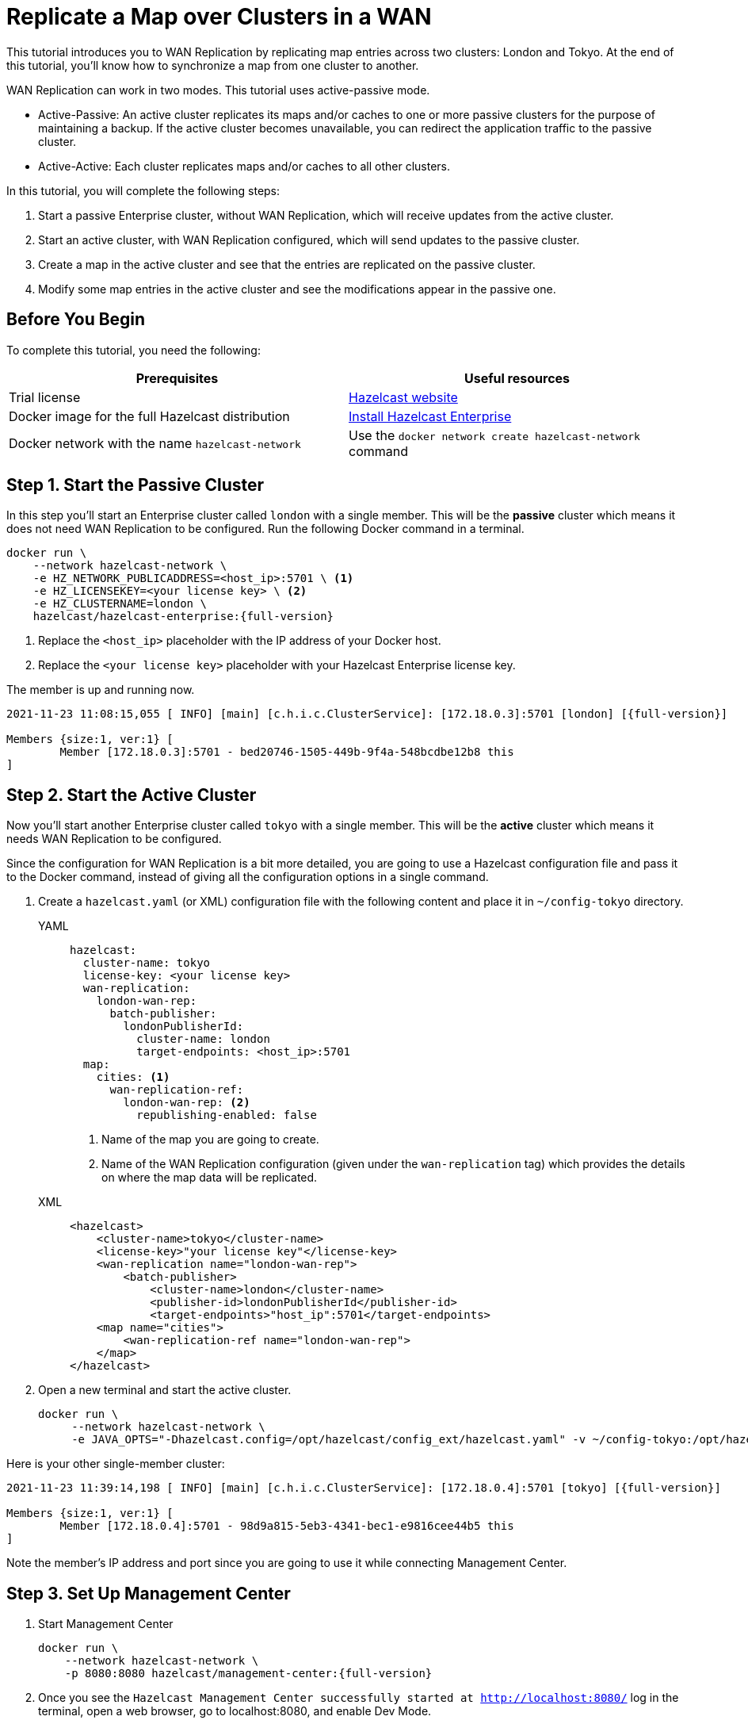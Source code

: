 = Replicate a Map over Clusters in a WAN
:description: This tutorial introduces you to WAN Replication by replicating map entries across two clusters: London and Tokyo. At the end of this tutorial, you'll know how to synchronize a map from one cluster to another.

{description}

WAN Replication can work in two modes. This tutorial uses active-passive mode.

* Active-Passive: An active cluster replicates its maps and/or caches to one or more passive clusters
for the purpose of maintaining a backup. If the active cluster becomes unavailable, you can redirect the application traffic to the passive cluster.
* Active-Active: Each cluster replicates maps and/or caches to all other clusters.


In this tutorial, you will complete the following steps:

. Start a passive Enterprise cluster, without WAN Replication, which will receive updates from the active cluster.
. Start an active cluster, with WAN Replication configured, which will send updates to the passive cluster.
. Create a map in the active cluster and see that the entries are replicated on the passive cluster.
. Modify some map entries in the active cluster and see the modifications appear in the passive one.

== Before You Begin

To complete this tutorial, you need the following:

[cols="a,a"]
|===
|Prerequisites|Useful resources

|Trial license
|https://trialrequest.hazelcast.com/[Hazelcast website]

|Docker image for the full Hazelcast distribution
|xref:get-started-enterprise.adoc[Install Hazelcast Enterprise]

|Docker network with the name `hazelcast-network`
|Use the `docker network create hazelcast-network` command

|===

== Step 1. Start the Passive Cluster

In this step you'll start an Enterprise cluster called `london` with a single member. This will be the **passive** cluster
which means it does not need WAN Replication to be configured. Run the following Docker command in a terminal.

[source,shell,subs="attributes+"]
----
docker run \
    --network hazelcast-network \
    -e HZ_NETWORK_PUBLICADDRESS=<host_ip>:5701 \ <1>
    -e HZ_LICENSEKEY=<your license key> \ <2>
    -e HZ_CLUSTERNAME=london \
    hazelcast/hazelcast-enterprise:{full-version}
----
<1> Replace the `<host_ip>` placeholder with the IP address of your Docker host.
<2> Replace the `<your license key>` placeholder with your Hazelcast Enterprise license key.

The member is up and running now.

[source,shell,subs="attributes+"]
----
2021-11-23 11:08:15,055 [ INFO] [main] [c.h.i.c.ClusterService]: [172.18.0.3]:5701 [london] [{full-version}]

Members {size:1, ver:1} [
	Member [172.18.0.3]:5701 - bed20746-1505-449b-9f4a-548bcdbe12b8 this
]
----

== Step 2. Start the Active Cluster

Now you'll start another Enterprise cluster called `tokyo` with a single member. This will be the **active** cluster
which means it needs WAN Replication to be configured.

Since the configuration for WAN Replication is a bit more detailed, you are going to use a Hazelcast configuration
file and pass it to the Docker command, instead of giving all the configuration options in a single command.

. Create a `hazelcast.yaml` (or XML) configuration file with the following content and place it in `~/config-tokyo` directory.
+
[tabs]
====
YAML::
+
--

[source,yaml]
----
hazelcast:
  cluster-name: tokyo
  license-key: <your license key>
  wan-replication:
    london-wan-rep:
      batch-publisher:
        londonPublisherId:
          cluster-name: london
          target-endpoints: <host_ip>:5701
  map:
    cities: <1>
      wan-replication-ref:
        london-wan-rep: <2>
          republishing-enabled: false
----
--
<1> Name of the map you are going to create.
<2> Name of the WAN Replication configuration (given under the `wan-replication` tag) which provides the details on where the map data will be replicated.

XML::
+
[source,xml]
----
<hazelcast>
    <cluster-name>tokyo</cluster-name>
    <license-key>"your license key"</license-key>
    <wan-replication name="london-wan-rep">
        <batch-publisher>
            <cluster-name>london</cluster-name>
            <publisher-id>londonPublisherId</publisher-id>
            <target-endpoints>"host_ip":5701</target-endpoints>
    <map name="cities">
        <wan-replication-ref name="london-wan-rep">
    </map>
</hazelcast>
----
====
. Open a new terminal and start the active cluster.
+
[source,shell,subs="attributes+"]
----
docker run \
     --network hazelcast-network \
     -e JAVA_OPTS="-Dhazelcast.config=/opt/hazelcast/config_ext/hazelcast.yaml" -v ~/config-tokyo:/opt/hazelcast/config_ext hazelcast/hazelcast-enterprise:{full-version}
----

Here is your other single-member cluster:

[source,shell,subs="attributes+"]
----
2021-11-23 11:39:14,198 [ INFO] [main] [c.h.i.c.ClusterService]: [172.18.0.4]:5701 [tokyo] [{full-version}]

Members {size:1, ver:1} [
	Member [172.18.0.4]:5701 - 98d9a815-5eb3-4341-bec1-e9816cee44b5 this
]
----

Note the member's IP address and port since you are going to use it while connecting Management Center.

== Step 3. Set Up Management Center

. Start Management Center
+
[source,shell,subs="attributes+"]
----
docker run \
    --network hazelcast-network \
    -p 8080:8080 hazelcast/management-center:{full-version}
----
. Once you see the `Hazelcast Management Center successfully started at http://localhost:8080/` log in the terminal, open a web browser, go to localhost:8080, and enable Dev Mode.
. You will see a **Connect** box on the screen; click on it and enter the passive cluster’s name (`london`) and IP address of its member.
+
image:wan/connect-london-cluster.png[Connect the London cluster]
Management Center is now connected to the `london` cluster.
. Click **Connect** again and enter the active cluster’s name (`tokyo`) and the IP address of its member.
+
image:wan/cluster-connected.png[Both clusters are connected]
Management Center is now connected to the `tokyo` cluster.
. You need to provide your license key; this is needed since you are going to use the WAN Replication feature for the `tokyo` cluster in Management Center.
Click on **View Cluster** for `tokyo`, go to **Settings** located on the very top right of the user interface and, select **License**.
+
image:wan/provide-license.png[Enter your license key]
Type in your license key and click on **Update License**. Close the license screen.
. Verify that the `tokyo` cluster has WAN Replication enabled. Go to **Cluster > WAN Replication**.
+
image:wan/verify-wan-replication.png[Verify that Tokyo cluster has WAN Replication feature enabled]

== Step 4. Create a Map

In this step you switch to the SQL shell in a terminal, create a map called `cities` for the `tokyo` cluster, and put data into it.

. In a new terminal, start the SQL shell that will be connected to the `tokyo` cluster.
+
[source,shell,subs="attributes+"]
----
docker run --network hazelcast-network -it --rm hazelcast/hazelcast:{full-version} hz-cli --targets tokyo@172.18.0.4:5701 sql
----
. Once you see the SQL shell (`sql>`), type the following command and press kbd:[Enter] to create the map.
+
[source,sql]
----
CREATE MAPPING cities (__key INT, country VARCHAR, city VARCHAR)
TYPE IMap
OPTIONS ('keyFormat'='int', 'valueFormat' = 'json-flat');
----
. Then, type the following command and press kbd:[Enter] to add data to the map.
+
[source,sql]
----
INSERT INTO cities VALUES
(1,'Australia','Canberra'),
(2,'Croatia','Zagreb'),
(3,'Czech Republic','Prague'),
(4,'England','London'),
(5,'Turkey','Ankara'),
(6,'United States','Washington, DC');
----
. See the entries by running the following query.
+
[source,sql]
----
SELECT * FROM cities;
----

You can also see the map and its entries in Management Center, using the SQL browser:

. Select *tokyo* in the dropdown field left to *Cluster Connections* on top of the user interface.
. Go to **Storage** > **Maps**, you will see the `cities` map information.
+
image:wan/map-tokyo.png[Cities map in Tokyo cluster]
. Click on **SQL Browser** located on the very top right of the user interface and choose `cities` in the *select a map* field.
The SQL browser then shows the default query in its editor, `SELECT * FROM cities;`.
. Click on **Execute Query**; you will see the data you've put in.
+
image:wan/map-entries.png[Management Center's SQL Browser shows the map data]
. Close the SQL browser.

== Step 5. Verify the Replication

With WAN Replication enabled, your `cities` map and its data should have been replicated from the active cluster (`tokyo`)
to the passive one (`london`). In this step, you'll verify that the `cities` map now also exists in the `london` cluster.

. In Management Center, select *london* in the dropdown field left to *Cluster Connections* on top of the user interface.
. Go to *Storage* > *Maps* and see that the *cities* map is there.

Additionally, you can query the map entries on the `london` cluster using the SQL browser in Management Center.

. You first need to create the mapping so that the `london` cluster can read the map entries.
Open the SQL browser, type in the following query.
+
[source,sql]
----
CREATE MAPPING cities (__key INT, country VARCHAR, city VARCHAR)
TYPE IMap
OPTIONS ('keyFormat'='int', 'valueFormat' = 'json-flat');
----
. Click **Execute Query**.
+
image:wan/create-mapping-london.png[Create mapping on the London cluster]
. In the `select a map` field, choose `cities`. The editor shows the default `SELECT * FROM cities;` query. Once you execute it, you will see the entries of `cities` map, as in Step 4.
. Close the SQL browser.

== Step 6. Update a Map Entry on the Active Cluster

In this step, you'll update an entry in the `cities` map on the active cluster (`tokyo`) and verify the update is replicated to the passive one (`london`).

. Select *tokyo* in the dropdown field left to *Cluster Connections* on top of the user interface and go to **SQL Browser**.
. Choose *cities* in the *select a map* field and execute the default `SELECT * FROM "cities"` query.
+
image:wan/entry-tobe-modified.png[]
. Now, you are going to modify the data shown above in the red box (the entry having the key `1`). In the SQL editor, delete the default query and type in the following command.
+
[source,sql]
----
SINK INTO cities VALUES
(1, 'Austria', 'Vienna');
----
Execute the query and see the entry has changed.
+
image:wan/entry-modified.png[Data is modified]
. Close the SQL browser and now go to the passive cluster (`london`) by choosing *london* in the dropdown field left to *Cluster Connections* on top of the user interface.
. Open the SQL browser, choose *cities* in the *select a map* field and execute the default query.
. You will see the entry having the key `1` is also modified.

In this step, you have seen that a data modification in the active cluster is immediately replicated to the passive one.
If you do the modification first on the passive cluster, you'd see that the modification is not applied to the active one.

== Step 7. Shut Down the Cluster

Shut down the cluster you've created in this tutorial so that you can start a fresh one when you
move to the other tutorials. To shut down, close the terminals in which the members are running or press kbd:[Ctrl+C] in each terminal.

== Next Steps

See xref:wan:wan.adoc[Synchronizing Data Across Clusters] if you're
interested in learning more about the topics introduced in this tutorial.

Continue learning by configuring clients with a failover cluster in xref:getting-started:blue-green.adoc[Deploy Blue-Green Clusters].

